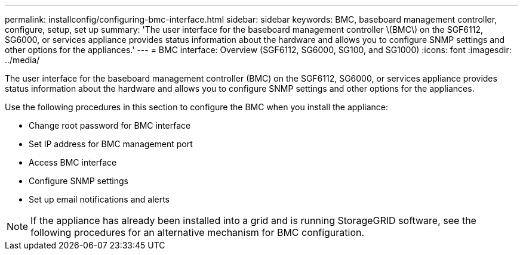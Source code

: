 ---
permalink: installconfig/configuring-bmc-interface.html
sidebar: sidebar
keywords: BMC, baseboard management controller, configure, setup, set up
summary: 'The user interface for the baseboard management controller \(BMC\) on the SGF6112, SG6000, or services appliance provides status information about the hardware and allows you to configure SNMP settings and other options for the appliances.'
---
= BMC interface: Overview (SGF6112, SG6000, SG100, and SG1000)
:icons: font
:imagesdir: ../media/

[.lead]
The user interface for the baseboard management controller (BMC) on the SGF6112, SG6000, or services appliance provides status information about the hardware and allows you to configure SNMP settings and other options for the appliances.

Use the following procedures in this section to configure the BMC when you install the appliance:

* Change root password for BMC interface
* Set IP address for BMC management port
* Access BMC interface
* Configure SNMP settings
* Set up email notifications and alerts

NOTE: If the appliance has already been installed into a grid and is running StorageGRID software, see the following procedures for an alternative mechanism for BMC configuration.